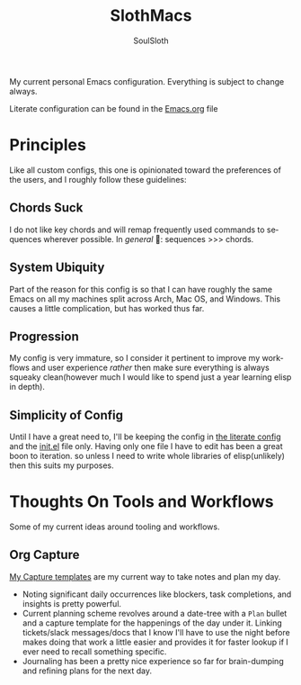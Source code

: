 #+TITLE: SlothMacs
#+AUTHOR: SoulSloth
#+LANGUAGE: en

My current personal Emacs configuration. Everything is subject to change always.

Literate configuration can be found in the [[./Emacs.org][Emacs.org]] file

* Principles
Like all custom configs, this one is opinionated toward the preferences of the users, and I roughly follow these guidelines:

** Chords Suck
I do not like key chords and will remap frequently used commands to sequences wherever possible. In /general/ 🌚: sequences >>> chords.

** System Ubiquity
Part of the reason for this config is so that I can have roughly the same Emacs on all my machines split across Arch, Mac OS, and Windows. This causes a little complication, but has worked thus far.

** Progression
My config is very immature, so I consider it pertinent to improve my workflows and user experience /rather/ then make sure everything is always squeaky clean(however much I would like to spend just a year learning elisp in depth).

** Simplicity of Config
Until I have a great need to, I'll be keeping the config in [[file:Emacs.org::+title: SlothMacs Config][the literate config]] and the [[file:init.el::when (string= system-type "darwin"][init.el]] file only. Having only one file I have to edit has been a great boon to iteration. so unless I need to write whole libraries of elisp(unlikely) then this suits my purposes.

* Thoughts On Tools and Workflows
Some of my current ideas around tooling and workflows. 

** Org Capture
[[file:Emacs.org::Capture Templates][My Capture templates]] are my current way to take notes and plan my day.
- Noting significant daily occurrences like blockers, task completions, and insights is pretty powerful.
- Current planning scheme revolves around a date-tree with a =Plan= bullet and a capture template for the happenings of the day under it. Linking tickets/slack messages/docs that I know I'll have to use the night before makes doing that work a little easier and provides it for faster lookup if I ever need to recall something specific.
- Journaling has been a pretty nice experience so far for brain-dumping and refining plans for the next day.

